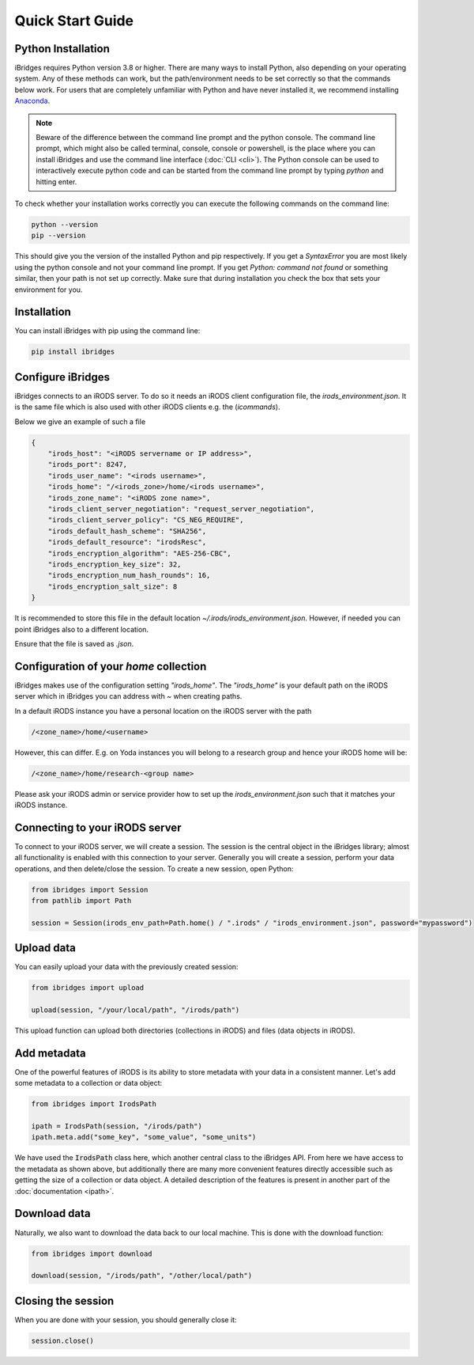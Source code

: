 Quick Start Guide
=================


Python Installation
-------------------

iBridges requires Python version 3.8 or higher. There are many ways to install Python, also depending on your operating system.
Any of these methods can work, but the path/environment needs to be set correctly so that the commands below work. For users
that are completely unfamiliar with Python and have never installed it, we recommend installing `Anaconda <https://www.anaconda.com/download/success>`__.

.. note::
    Beware of the difference between the command line prompt and the python console. The command line prompt, which might also be called
    terminal, console, console or powershell, is the place where you can install iBridges and use the
    command line interface (:doc:`CLI <cli>`). The Python console can be used to interactively execute python code
    and can be started from the command line prompt by typing `python` and hitting enter.

To check whether your installation works correctly you can execute the following commands on the command line:

.. code:: bash

    python --version
    pip --version

This should give you the version of the installed Python and pip respectively. If you get a
`SyntaxError` you are most likely using the python console and not your command line prompt.
If you get `Python: command not found` or something similar, then your path is not set up correctly.
Make sure that during installation you check the box that sets your environment for you.


Installation
------------

You can install iBridges with pip using the command line:

.. code:: bash

    pip install ibridges


Configure iBridges
-------------------

iBridges connects to an iRODS server. To do so it needs an iRODS client configuration file, the `irods_environment.json`.
It is the same file which is also used with other iRODS clients e.g. the (`icommands`).
  
Below we give an example of such a file

.. code:: json

    {
        "irods_host": "<iRODS servername or IP address>",
        "irods_port": 8247,
        "irods_user_name": "<irods username>",
        "irods_home": "/<irods_zone>/home/<irods username>",
        "irods_zone_name": "<iRODS zone name>",
        "irods_client_server_negotiation": "request_server_negotiation",
        "irods_client_server_policy": "CS_NEG_REQUIRE",
        "irods_default_hash_scheme": "SHA256",
        "irods_default_resource": "irodsResc",
        "irods_encryption_algorithm": "AES-256-CBC",
        "irods_encryption_key_size": 32,
        "irods_encryption_num_hash_rounds": 16,
        "irods_encryption_salt_size": 8
    }

It is recommended to store this file in the default location `~/.irods/irods_environment.json`. 
However, if needed you can point iBridges also to a different location.

Ensure that the file is saved as `.json`.

Configuration of your `home` collection
----------------------------------------

iBridges makes use of the configuration setting `"irods_home"`. The `"irods_home"` is your default path on the iRODS server which in iBridges you can address with `~` when creating paths.

In a default iRODS instance you have a personal location on the iRODS server with the path

.. code:: bash

    /<zone_name>/home/<username>

However, this can differ. E.g. on Yoda instances you will belong to a research group and hence your iRODS home will be:

.. code:: bash
    
    /<zone_name>/home/research-<group name>

Please ask your iRODS admin or service provider how to set up the `irods_environment.json` such that it matches your iRODS instance.


Connecting to your iRODS server
-------------------------------

To connect to your iRODS server, we will create a session. The session is the central object in the iBridges library;
almost all functionality is enabled with this connection to your server. Generally you will create a session,
perform your data operations, and then delete/close the session. To create a new session, open Python:

.. code:: python

    from ibridges import Session
    from pathlib import Path

    session = Session(irods_env_path=Path.home() / ".irods" / "irods_environment.json", password="mypassword")


Upload data
-----------

You can easily upload your data with the previously created session:

.. code:: python

    from ibridges import upload

    upload(session, "/your/local/path", "/irods/path")

This upload function can upload both directories (collections in iRODS) and files (data objects in iRODS).


Add metadata
------------

One of the powerful features of iRODS is its ability to store metadata with your data in a consistent manner.
Let's add some metadata to a collection or data object:

.. code:: python

    from ibridges import IrodsPath

    ipath = IrodsPath(session, "/irods/path")
    ipath.meta.add("some_key", "some_value", "some_units")

We have used the :code:`IrodsPath` class here, which another central class to the iBridges API. From here we have
access to the metadata as shown above, but additionally there are many more convenient features directly accessible
such as getting the size of a collection or data object. A detailed description of the features is present in
another part of the :doc:`documentation <ipath>`.

Download data
-------------

Naturally, we also want to download the data back to our local machine. This is done with the download function:

.. code:: python

    from ibridges import download

    download(session, "/irods/path", "/other/local/path")


Closing the session
-------------------
When you are done with your session, you should generally close it:

.. code:: python

    session.close()
